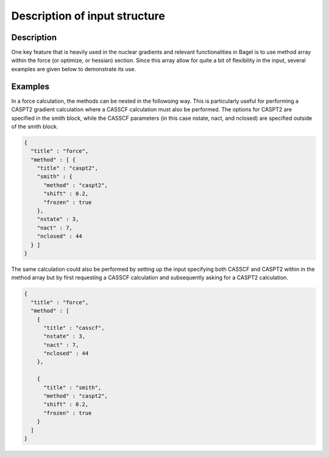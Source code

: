 .. _methods:

******************************
Description of input structure   
******************************

Description
===========
One key feature that is heavily used in the nuclear gradients and relevant functionalities in Bagel is to use method array within the force (or optimize, or hessian) section. Since this array allow for quite a bit of flexibility in the input, several examples are given below to demonstrate its use. 

Examples
========

In a force calculation, the methods can be nested in the followoing way. This is particularly useful for performing a CASPT2 gradient calculation where a CASSCF calculation must also be performed. The options for CASPT2 are specified in the smith block, while the CASSCF parameters (in this case nstate, nact, and nclosed) are specified outside of the smith block.

.. code-block:: javascript 

  {
    "title" : "force",
    "method" : [ {
      "title" : "caspt2",
      "smith" : {
        "method" : "caspt2",
        "shift" : 0.2,
        "frozen" : true
      },
      "nstate" : 3,
      "nact" : 7,
      "nclosed" : 44 
    } ]
  }

The same calculation could also be performed by setting up the input specifying both CASSCF and CASPT2 within in the method array but by first requesting a CASSCF calculation and subsequently asking for a CASPT2 calculation. 

.. code-block:: javascript 

  {
    "title" : "force",
    "method" : [ 
      {
        "title" : "casscf",
        "nstate" : 3,
        "nact" : 7,
        "nclosed" : 44
      },

      {
        "title" : "smith",
        "method" : "caspt2",
        "shift" : 0.2,
        "frozen" : true
      } 
    ]
  }


